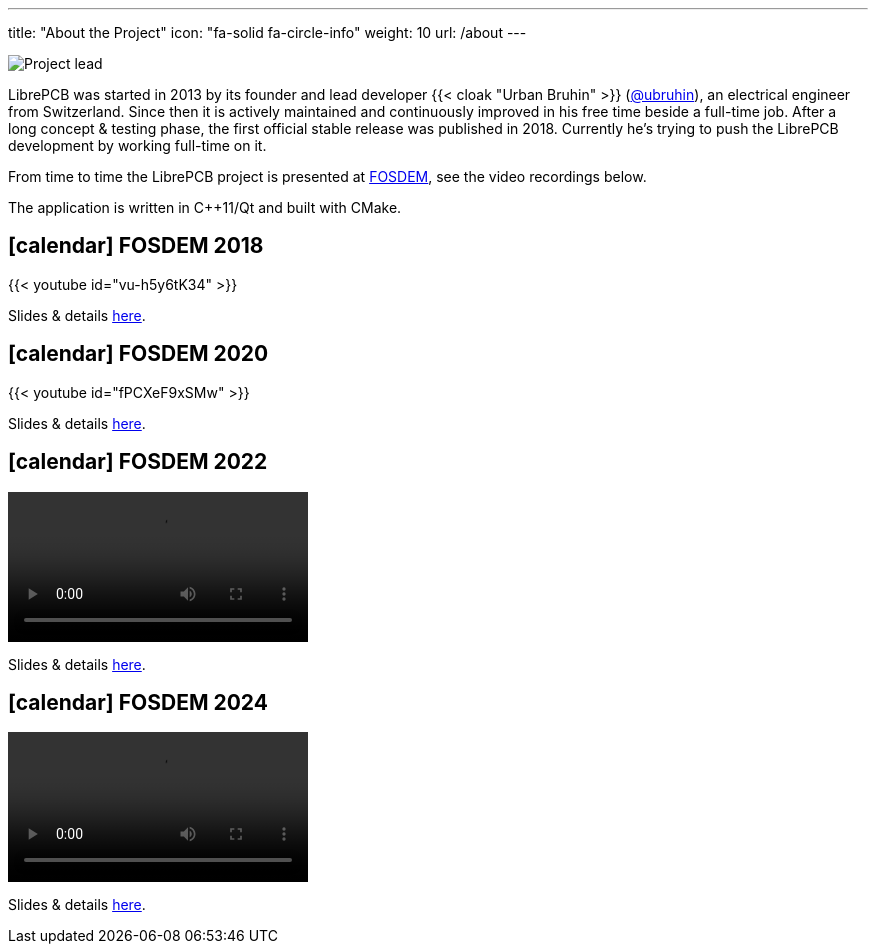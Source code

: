 ---
title: "About the Project"
icon: "fa-solid fa-circle-info"
weight: 10
url: /about
---

[.right.rounded.ms-2]
image::portrait.jpg[Project lead]

LibrePCB was started in 2013 by its founder and lead developer
{{< cloak "Urban Bruhin" >}} (https://github.com/ubruhin[@ubruhin]),
an electrical engineer from Switzerland. Since then it is actively
maintained and continuously improved in his free time beside a full-time
job. After a long concept & testing phase, the first official stable
release was published in 2018. Currently he's trying to push the
LibrePCB development by working full-time on it.

From time to time the LibrePCB project is presented at
https://fosdem.org[FOSDEM], see the video recordings below.

The application is written in C++11/Qt and built with CMake.

== icon:calendar[] FOSDEM 2018

{{< youtube id="vu-h5y6tK34" >}}

Slides & details
https://archive.fosdem.org/2018/schedule/event/cad_librepcb/[here].

== icon:calendar[] FOSDEM 2020

{{< youtube id="fPCXeF9xSMw" >}}

Slides & details
https://archive.fosdem.org/2020/schedule/event/librepcb/[here].

== icon:calendar[] FOSDEM 2022

video::https://video.fosdem.org/2022/D.cad/librepcb.webm[]

Slides & details
https://archive.fosdem.org/2022/schedule/event/librepcb/[here].

== icon:calendar[] FOSDEM 2024

video::https://video.fosdem.org/2024/h1308/fosdem-2024-3087-librepcb-status-update.av1.webm[]

Slides & details
https://fosdem.org/2024/schedule/event/fosdem-2024-3087-librepcb-status-update/[here].
